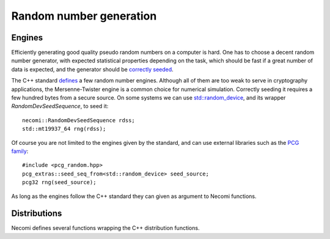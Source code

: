 Random number generation
========================

.. highlight:: c++

Engines
-------
	       
Efficiently generating good quality pseudo random numbers on a
computer is hard. One has to choose a decent random number generator,
with expected statistical properties depending on the task, which
should be fast if a great number of data is expected, and the
generator should be `correctly seeded`_.

.. _correctly seeded: http://www.pcg-random.org/posts/cpp-seeding-surprises.html

The C++ standard defines_ a few random number engines. Although all of
them are too weak to serve in cryptography applications, the
Mersenne-Twister engine is a common choice for numerical
simulation. Correctly seeding it requires a few hundred bytes from a
secure source. On some systems we can use `std::random_device`_, and
its wrapper `RandomDevSeedSequence`, to seed it::

  necomi::RandomDevSeedSequence rdss;
  std::mt19937_64 rng(rdss);

.. _defines: http://en.cppreference.com/w/cpp/numeric/random
.. _`std::random_device`: http://en.cppreference.com/w/cpp/numeric/random/random_device

Of course you are not limited to the engines given by the standard,
and can use external libraries such as the `PCG family`_::

  #include <pcg_random.hpp>
  pcg_extras::seed_seq_from<std::random_device> seed_source;
  pcg32 rng(seed_source);

As long as the engines follow the C++ standard they can given as
argument to Necomi functions.

.. _PCG family: http://www.pcg-random.org/

Distributions
-------------

Necomi defines several functions wrapping the C++ distribution
functions.

.. cpp:function:: Array<T,N> normal(Dims dims, PRNG& prng)

   Generate an array of floating point values following a `normal
   distribution`_ (Gaussian).

   By default an array of `double` values is generated, but you can
   set `T` to another element type. The dimensionality `N` is inferred,
   if possible, from the `dims` argument: if a single scalar is given,
   a 1D array is returned; passing a `const Dimensions<N>&` allows
   specifying an arbitrary shape. The random number generator `prng`
   is used to generate the elements.

   ::
      
     auto a = normal<float>(42, rng);  // 1D array of 42 floats
     Dimensions<3> d = {5,3,7};
     auto c = normal(d, rng);          // 3D array of doubles

   The returned array is stored in memory to fix the element values.

.. cpp:function:: Array<T,N> normal(T mean, T deviation, Dims dims, PRNG& prng)

   Idem but with a specific mean and deviation.

.. cpp:function:: Array<T,N> uniform(T min, T max, Dims dims, PRNG& prng)

   Idem but for a uniform distribution of floating point values
   in [min,max);

.. _normal distribution: https://en.wikipedia.org/wiki/Normal_distribution
